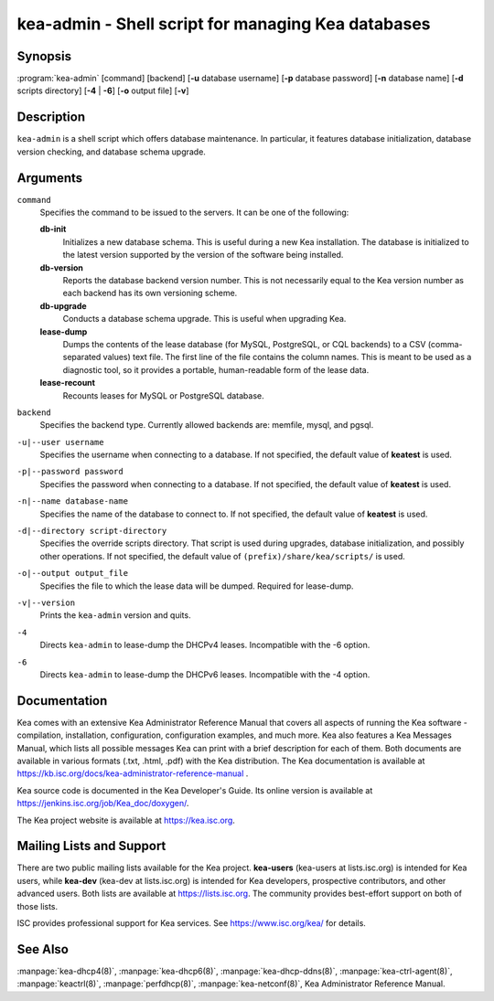 ..
   Copyright (C) 2019-2020 Internet Systems Consortium, Inc. ("ISC")

   This Source Code Form is subject to the terms of the Mozilla Public
   License, v. 2.0. If a copy of the MPL was not distributed with this
   file, You can obtain one at http://mozilla.org/MPL/2.0/.

   See the COPYRIGHT file distributed with this work for additional
   information regarding copyright ownership.


kea-admin - Shell script for managing Kea databases
---------------------------------------------------

Synopsis
~~~~~~~~

:program:`kea-admin` [command] [backend] [**-u** database username] [**-p** database password] [**-n** database name] [**-d** scripts directory] [**-4** | **-6**] [**-o** output file] [**-v**]

Description
~~~~~~~~~~~

``kea-admin`` is a shell script which offers database maintenance. In
particular, it features database initialization, database version
checking, and database schema upgrade.

Arguments
~~~~~~~~~

``command``
   Specifies the command to be issued to the servers. It can be one of the following:

   **db-init**
      Initializes a new database schema. This is useful during a new Kea
      installation. The database is initialized to the latest version
      supported by the version of the software being installed.

   **db-version**
      Reports the database backend version number. This is not necessarily
      equal to the Kea version number as each backend has its own
      versioning scheme.

   **db-upgrade**
      Conducts a database schema upgrade. This is useful when upgrading Kea.

   **lease-dump**
      Dumps the contents of the lease database (for MySQL, PostgreSQL,
      or CQL backends) to a CSV (comma-separated values) text file.
      The first line of the file contains the column names. This is meant
      to be used as a diagnostic tool, so it provides a portable,
      human-readable form of the lease data.

   **lease-recount**
      Recounts leases for MySQL or PostgreSQL database.

``backend``
   Specifies the backend type. Currently allowed backends are: memfile,
   mysql, and pgsql.

``-u|--user username``
   Specifies the username when connecting to a database. If not specified,
   the default value of **keatest** is used.

``-p|--password password``
   Specifies the password when connecting to a database. If not
   specified, the default value of **keatest** is used.

``-n|--name database-name``
   Specifies the name of the database to connect to. If not specified, the
   default value of **keatest** is used.

``-d|--directory script-directory``
   Specifies the override scripts directory. That script is used during
   upgrades, database initialization, and possibly other operations. If
   not specified, the default value of ``(prefix)/share/kea/scripts/`` is
   used.

``-o|--output output_file``
   Specifies the file to which the lease data will be dumped. Required for lease-dump.

``-v|--version``
   Prints the ``kea-admin`` version and quits.

``-4``
   Directs ``kea-admin`` to lease-dump the DHCPv4 leases. Incompatible with
   the -6 option.

``-6``
   Directs ``kea-admin`` to lease-dump the DHCPv6 leases. Incompatible with
   the -4 option.

Documentation
~~~~~~~~~~~~~

Kea comes with an extensive Kea Administrator Reference Manual that covers
all aspects of running the Kea software - compilation, installation,
configuration, configuration examples, and much more. Kea also features a
Kea Messages Manual, which lists all possible messages Kea can print
with a brief description for each of them. Both documents are
available in various formats (.txt, .html, .pdf) with the Kea
distribution. The Kea documentation is available at
https://kb.isc.org/docs/kea-administrator-reference-manual .

Kea source code is documented in the Kea Developer's Guide. Its online
version is available at https://jenkins.isc.org/job/Kea_doc/doxygen/.

The Kea project website is available at https://kea.isc.org.

Mailing Lists and Support
~~~~~~~~~~~~~~~~~~~~~~~~~

There are two public mailing lists available for the Kea project. **kea-users**
(kea-users at lists.isc.org) is intended for Kea users, while **kea-dev**
(kea-dev at lists.isc.org) is intended for Kea developers, prospective
contributors, and other advanced users. Both lists are available at
https://lists.isc.org. The community provides best-effort support
on both of those lists.

ISC provides professional support for Kea services. See
https://www.isc.org/kea/ for details.

See Also
~~~~~~~~

:manpage:`kea-dhcp4(8)`, :manpage:`kea-dhcp6(8)`,
:manpage:`kea-dhcp-ddns(8)`, :manpage:`kea-ctrl-agent(8)`, :manpage:`keactrl(8)`,
:manpage:`perfdhcp(8)`, :manpage:`kea-netconf(8)`, Kea Administrator Reference Manual.
